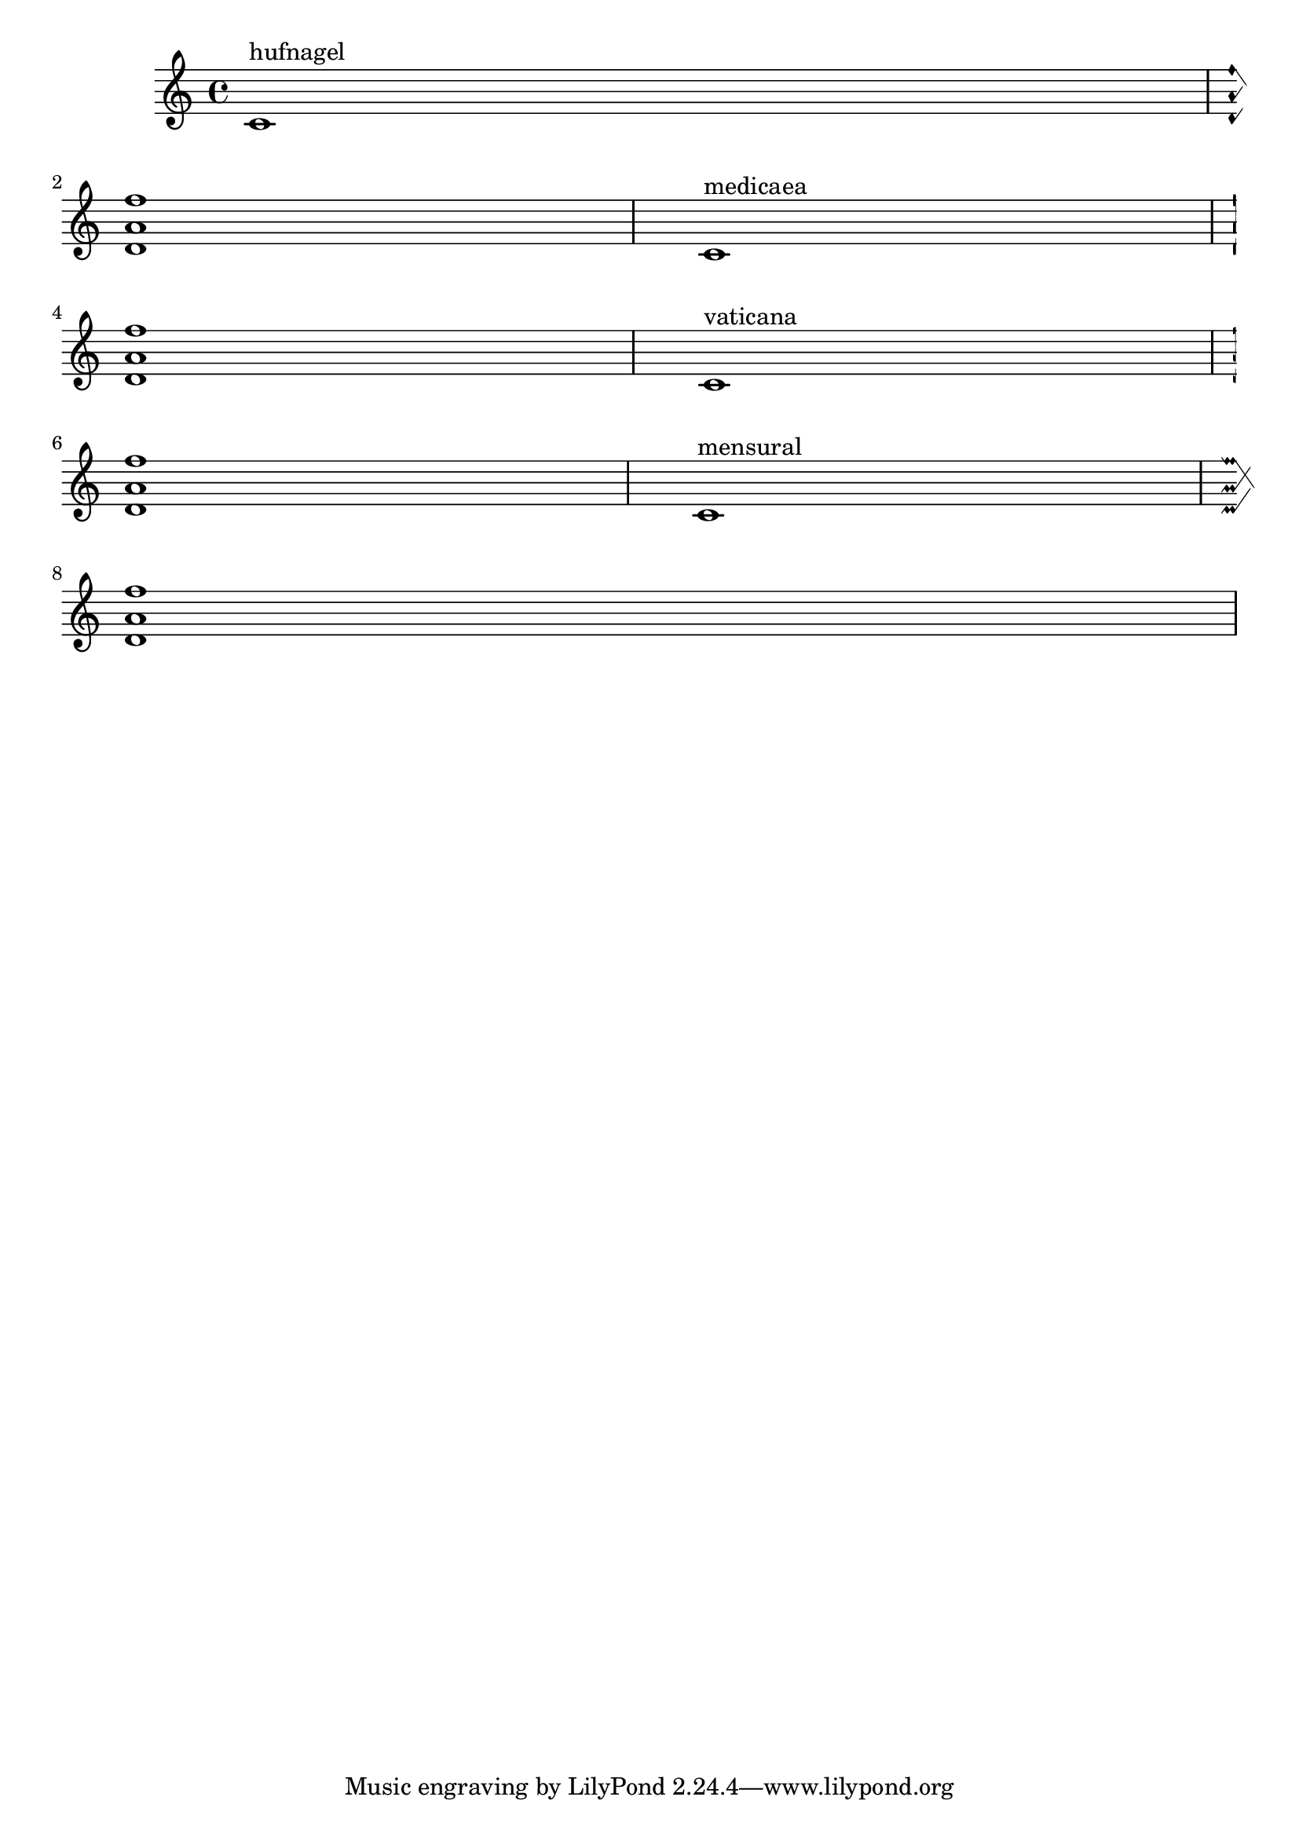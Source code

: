 \version "2.6.0"
\header {
    texidoc = "Custodes may be engraved in various styles."
}

\score {
     {
	\override Staff.Custos  #'neutral-position = #4

	\override Staff.Custos  #'style = #'hufnagel
	c'1^"hufnagel"
	\break < d' a' f''>1

	\override Staff.Custos  #'style = #'medicaea
	c'1^"medicaea"
	\break < d' a' f''>1

	\override Staff.Custos  #'style = #'vaticana
	c'1^"vaticana"
	\break < d' a' f''>1

	\override Staff.Custos  #'style = #'mensural
	c'1^"mensural"
	\break < d' a' f''>1
    }
    \layout {
	\context {
	    \Staff
	    \consists Custos_engraver
	}
	raggedright = ##t
    }
}

